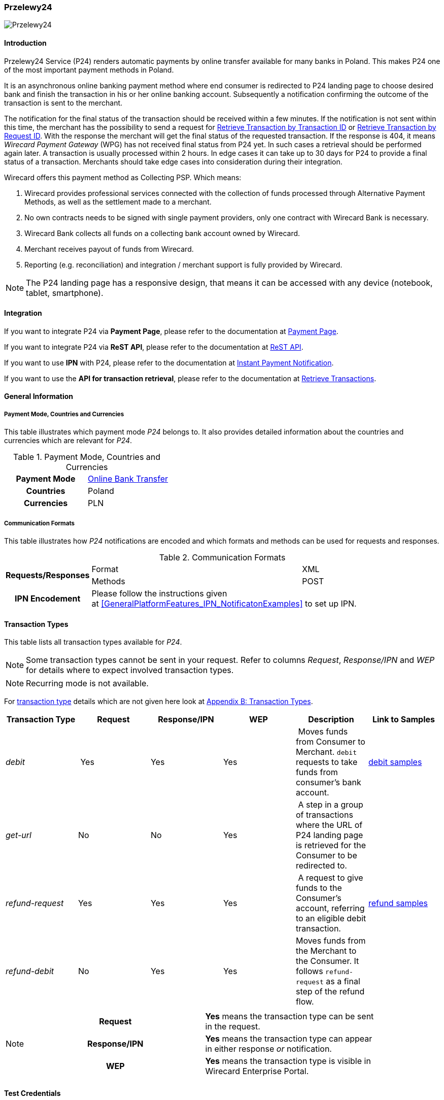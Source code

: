 
[#Przelewy24]
=== Przelewy24

image::images/11-27-przelewy24/Przelewy24_Logo.png[Przelewy24]

[#Przelewy24_Introduction]
==== Introduction

Przelewy24 Service (P24) renders automatic payments by online transfer
available for many banks in Poland. This makes P24 one of the most
important payment methods in Poland.

It is an asynchronous online banking payment method where end consumer
is redirected to P24 landing page to choose desired bank and finish the
transaction in his or her online banking account. Subsequently a
notification confirming the outcome of the transaction is sent to the
merchant.

The notification for the final status of the transaction should be
received within a few minutes. If the notification is not sent within
this time, the merchant has the possibility to send a request for <<GeneralPlatformFeatures_RetrieveTransaction_TransactionID, Retrieve Transaction by Transaction ID>> or
<<GeneralPlatformFeatures_RetrieveTransaction_RequestID, Retrieve Transaction by Request ID>>. With the response the merchant will get the
final status of the requested transaction. If the response is 404, it
means _Wirecard Payment Gateway_ (WPG) has not received final status
from P24 yet. In such cases a retrieval should be performed again later.
A transaction is usually processed within 2 hours. In edge cases it can
take up to 30 days for P24 to provide a final status of a transaction.
Merchants should take edge cases into consideration during their
integration.

Wirecard offers this payment method as Collecting PSP. Which means:

. Wirecard provides professional services connected with the collection
of funds processed through Alternative Payment Methods, as well as the
settlement made to a merchant.
. No own contracts needs to be signed with single payment providers,
only one contract with Wirecard Bank is necessary.
. Wirecard Bank collects all funds on a collecting bank account owned by
Wirecard.
. Merchant receives payout of funds from Wirecard.
. Reporting (e.g. reconciliation) and integration / merchant support is
fully provided by Wirecard.

NOTE: The P24 landing page has a responsive design, that means it can be
accessed with any device (notebook, tablet, smartphone).

[#Przelewy24_Integration]
==== Integration

If you want to integrate P24 via *Payment Page*, please refer to the
documentation at <<PaymentPageSolutions, Payment Page>>.

If you want to integrate P24 via *ReST API*, please refer to the
documentation at <<Przelewy24_debitProcessUsingtheReSTAPI, ReST API>>.

If you want to use *IPN* with P24, please refer to the documentation at
<<GeneralPlatformFeatures_IPN, Instant Payment Notification>>.

If you want to use the *API for transaction retrieval*, please refer to
the documentation at <<GeneralPlatformFeatures_RetrieveTransaction, Retrieve Transactions>>.

[#Przelewy24_GeneralInformation]
==== General Information

[#Przelewy24_PaymentModeCountriesandCurrencies]
===== Payment Mode, Countries and Currencies

This table illustrates which payment mode _P24_ belongs to. It also
provides detailed information about the countries and currencies which
are relevant for _P24_.

.Payment Mode, Countries and Currencies
[cols="h,"]
|===
| Payment Mode | <<PaymentMethods_PaymentMode_OnlineBankTransfer, Online Bank Transfer>>
| Countries    | Poland
| Currencies   | PLN
|===

[#Przelewy24_CommunicationFormats]
===== Communication Formats

This table illustrates how _P24_ notifications are encoded and which
formats and methods can be used for requests and responses.

.Communication Formats
[%autowidth]
|===
.2+h| Requests/Responses | Format   | XML
                         | Methods  | POST
   h| IPN Encodement   2+| Please follow the instructions given at <<GeneralPlatformFeatures_IPN_NotificatonExamples>> to set up IPN.
|===

[#Przelewy24_TransactionTypes]
==== Transaction Types

This table lists all transaction types available for _P24_.

NOTE: Some transaction types cannot be sent in your request. Refer to columns
_Request_, _Response/IPN_ and _WEP_ for details where to expect involved
transaction types.

NOTE: Recurring mode is not available.

For <<Glossary_TransactionType, transaction type>> details which are not given here look
at <<AppendixB, Appendix B: Transaction Types>>.

[cols="e,,,,,"]
|===
|Transaction Type | Request | Response/IPN | WEP | Description | Link to Samples

|debit | Yes | Yes | Yes | Moves funds from Consumer to Merchant.
``debit`` requests to take funds from consumer’s bank account. a|
<<Przelewy24_Samples_debit, debit samples>>

|get-url |No |No |Yes | A step in a group of transactions where the
URL of P24 landing page is retrieved for the Consumer to be redirected
to. | 

|refund-request |Yes |Yes |Yes | A request to give funds to the
Consumer's account, referring to an eligible debit transaction.
|<<Przelewy24_Samples_refund, refund samples>>

|refund-debit |No |Yes |Yes |Moves funds from the Merchant to the
Consumer. It follows ``refund-request`` as a final step of the refund
flow.
|
|===

[NOTE]
====
[cols="h,"]
|===
| Request      | *Yes* means the transaction type can be sent in the request.
| Response/IPN | *Yes* means the transaction type can appear in either response _or_ notification.
| WEP          | *Yes* means the transaction type is visible in Wirecard Enterprise Portal.
|===
====

[#Przelewy24_TestCredentials]
==== Test Credentials

NOTE: Our test environment is connected to _P24_ sandbox which does not
require to enter any additional data. _P24_ landing page will skip
entering consumer card data or credentials and returns to your shop
immediately.

|===
.3+h|URLs (Endpoints) .2+| REST API | For transaction type ``debit``.                              | ``\https://api-test.wirecard.com/engine/rest/paymentmethods/``
                                    | For transaction types ``refund-request`` and ``refund-debit``. | ``\https://api-test.wirecard.com/engine/rest/payments/``
                       2+| Payment Page                                                          | ``\https://api-test.wirecard.com/engine/hpp/``
h| Merchant Account ID 3+| 86451785-3ed0-4aa1-99b2-cc32cf54ce9a
h| Username            3+| 16390-testing
h| Password            3+| 3!3013=D3fD8X7
h| Secret Key          3+| fdd54ea1-cef1-449a-945c-55abc631cfdc
|===

[#Przelewy24_Workflow]
==== Workflow

[#Przelewy24_debitTransaction]
===== _debit_ Transaction

[#Przelewy24_debitPrerequisites]
====== Prerequisites

For a successful workflow, please keep the following prerequisites in
mind:

* A P24 payment process is *accomplished successfully only, if WPG has
sent out a successful notification*. The status ``success`` in the response
only confirms that the payment was technically accepted.
* In case the consumer closes the browser before confirming the payment,
there is *a redirection to shop page* possible. This means, the workflow
can be accomplished successfully, even when shutting down the browser.
* As soon as the P24 landing page has been opened in a browser,
the *consumer has 15 minutes to authorize the payment*. However, the
validity of the received URL is not limited. Try to ensure that the URL
is opened by the consumer as soon as possible. In edge cases the payment
could be successfully finished even after a long time (when the merchant
could have cancelled the order already).
* The maximum period to receive notification is 30 days.

[#Przelewy24_debitProcessUsingtheReSTAPI]
====== Payment Process Using the ReST API

image::images/11-27-przelewy24/Przelewy24_Debit_TX_ReST.png[Payment Process Using ReST API]

. The consumer initiates a transaction (currency is set to ``PLN``).
. The merchant sends a request with the consumer's data to the
endpoint of WPG.
. WPG sends a response to the merchant.
. The merchant redirects the consumer to the P24 landing page (The URL
for redirection is in the response message, field
``payment-methods/payment-method/@url``).
. The consumer authorizes the transaction.
. WPG performs two actions simultaneously:
. WPG redirects the consumer (via redirect URLs) back to the shop
where the information about the status of the payment is displayed. The
redirect URL uses the definition in ``success-redirect-url`` and
``fail-redirect-url`` from the request (Step 2). According to success or
failure during the payment process WPG sends the consumer to the
corresponding URL. This is the page where the consumer is informed about
his successful or failed payment.
. WPG sends a notification (IPN) of the payment outcome. In order to
receive server-to-server notification, the notification must use the
definition in the field ``notifications/notification/@url`` in the request
(Step 2)

[#Przelewy24_debitProcessUsingthePaymentPage]
====== Payment Process Using the Payment Page

.Payment Process Using Payment Page
image::images/11-27-przelewy24/Przelewy24_Debit_TX_PPage.png[Payment Process Using Payment Page]

. The consumer initiates a transaction (currency is set to PLN).
. The merchant sends a request with the consumer's data to the
endpoint of WPG.
. WPG analyses the consumer's data.
.. If the request does not include the payment method P24, the WPG
redirects the consumer to Payment Page
... The consumer selects P24.
... WPG redirects the consumer to the P24 landing page.
.. If the request already includes the payment method P24, WPG
redirects the consumer to the P24 landing page.
. The consumer selects the desired bank.
. The consumer authorizes the transaction.
. WPG performs two actions simultaneously:
.. WPG redirects the consumer (via redirect URLs) back to the shop
where the information about the status of the payment is displayed. The
redirect URL uses the definition
in ``success-redirect-url`` and ``fail-redirect-url`` from the request (Step
2). According to success or failure during the payment process WPG sends
the consumer to the corresponding URL. This is the page where the
consumer is informed about his successful or failed payment.
.. WPG sends a notification (IPN) of the payment outcome. In order to
receive a server-to-server notification, the notification must use the
definition in the field ``notifications/notification/@url`` in the request
(Step 2).

[#Przelewy24_refundTransaction]
===== _refund_ Transaction

A ``refund`` transaction is a backend process. Wirecard can only provide a
process for ReST API. When using Payment Page the merchant must set up a
refund process.

[#Przelewy24_refundPrerequisites]
====== Prerequisites

In order to transfer funds back to the consumer you have to be aware of
the following prerequisites:

* The flow is asynchronous. You have to wait for a notification with the
result. Usually it takes one day for refunds to be processed.
* The _refund_ must reference to a successful ``debit`` transaction. In a
_refund_, a _Transaction ID_ from a ``debit`` notification must be
used.
* The refunded amount must be less than or equal to original ``debit``
transaction
* Multiple refunds to a single ``debit`` are possible as long as the sum
of those individual refunds does not exceed original full amount.
* In order to have a final status of the _refund_, you have to process a
subsequent notification.

[#Przelewy24_refundProcessUsingtheReSTAPI]
====== _refund_ Process Using the ReST API

.refund Process Using the ReST API
image::images/11-27-przelewy24/Przelewy24_Refund_TX_ReST.png[refund Process Using the ReST API]

. The merchant initiates a ``refund`` transaction.
. The merchant sends a request to the endpoint of WPG. The request
must contain:
.. the _Request ID_ from a previously sent successful ``debit``
transaction. The _Request ID_ is expected in the
field ``parent-transaction-id``
.. a ``payment-methods/payment-method/@name`` set to ``p24``
.. a ``transaction-type`` set to ``refund-request``
. WPG sends a response to the merchant.
. P24 processes the refund.
+
NOTE: Processing a refund lasts at least one day!

+
. WPG waits for the status "Refund Process Finished".
. WPG sends a notification (IPN) of the ``refund`` outcome to the
merchant. This notification has the transaction type ``refund-debit``,
instead of ``refund-request`` which was sent in the merchant's request
(Step 2).  +
In order to receive a server-to-server notification, the notification
must use the definition in the
field ``notifications/notification/@url`` in the request (Step 2).
See <<GeneralPlatformFeatures_IPN, Instant Payment Notification>> for details.

[#Przelewy24_BankingStatement]
===== Banking Statement

After a successful payment process, a banking statement appears in the
consumer's transaction history. The statement consists of
a _Transaction-ID_ generated by P24 (_P24-Transaction-ID_) and a value
provided in the field ``descriptor`` of the <<Przelewy24_Samples_debit, debit request>>.

The structure of the _P24-Transaction-ID_ is
``P24-YXX-XXX-XXX``. _The _P24-Transaction-ID__ is also displayed in
the _Wirecard Enterprise Portal_ (WEP) as _Provider Transaction-ID_.

[#Przelewy24_Fields]
==== Fields

For full reference of allowed fields for Payment Page or REST API can be
found on <<PaymentPageSolutions_Fields, Fields for Payment Page>> or <<RestApi_Fields, Fields for ReST API>> respectively. +
The following tables describe only P24 specifics. The following elements
are either mandatory *M*, optional *O* or conditional *C*.

[#Przelewy24_debit]
===== debit

.Fields for debit transaction
[cols="e,,,,"]
|===
|Field |Cardinality |Datatype |Size |Description

|account-holder/email |M |Alphanumeric |64 |The email address of the
account holder.

|account-holder/address/country |O |Alphanumeric |3 |The Country ID of
the account holder. It must be ``PL``; if it is not provided, will be
automatically set to ``PL``.

|order-number |O |Alphanumeric |64 |This is the order number of the
merchant. If provided, it is displayed on P24 landing page as “Order
Information”

|payment-methods/payment-method-name |M |Alphanumeric |15 |This is the
name of the payment method. Always use value ``p24``

|transaction-type |M |Alphanumeric |30 |This is the type for a
transaction. Always use value ``debit``

|requested-amount/@currency |M |Alphanumeric |3 |This is the currency in
which a transaction is received and processed. Always use value ``PLN``

|descriptor |O |Alphanumeric |64 a|
Describes the transaction. It is shown on the account holder's statement
along with the _P24-Transaction-ID_. See section <<Przelewy24_BankingStatement, Banking Statement>> for details.
Do not use no more than 20 characters and do not use special chars as it
can be misinterpreted by a bank system.

|locale |O |Alphanumeric |6 a|
With this field you can specify language in which P24 landing page is
displayed.
Possible values: ``pl``, ``en``, ``de``, ``es``, ``it``
|===

NOTE: The P24 landing page contains the section “Description”. This section
displays additional information about the payment. The text displayed
comprises _Order Number_, _Merchant Name_ and _Request Id_ in the
following format:
``[order-number], [merchant_name], [request-id]``
_Merchant Name_ is taken from the configuration of the merchant's
profile.

[#Przelewy24_refund]
===== refund request

.Fields for refund request
[cols="e,,,,"]
|===
|Field |Cardinality |Datatype |Size |Description

|payment-methods.payment-method-name |M |Alphanumeric |15 |This is the
name of the payment method. Always use value ``p24``

|transaction-type |M |Alphanumeric |30 |This is the type for a
transaction. Always use value ``refund-request``

|requested-amount/@currency |M |Alphanumeric |3 |This is the currency in
which a transaction is received and processed. Always use value ``PLN``
|===

[#Przelewy24_Samples]
==== Samples

Go to <<GeneralPlatformFeatures_IPN_NotificationExamples, Notification Examples>> if you want to see corresponding notification samples.

[#Przelewy24_Samples_debit]
===== debit

.debit Request (Successful)
[source,xml]
----
<?xml version="1.0" encoding="utf-8"?>
<payment xmlns="http://www.elastic-payments.com/schema/payment">
   <merchant-account-id>86451785-3ed0-4aa1-99b2-cc32cf54ce9a</merchant-account-id>
   <request-id>28040771-b2e6-4b43-ab80-8f9a24164917</request-id>
   <transaction-type>debit</transaction-type>
   <payment-methods>
      <payment-method name="p24" />
   </payment-methods>
   <requested-amount currency="PLN">10</requested-amount>
   <account-holder>
      <first-name>John</first-name>
      <last-name>Doe</last-name>
      <email>john.doe@test.com</email>
   </account-holder>
   <order-number>180730104557465</order-number>
   <descriptor>Eshop Order - Shoes</descriptor>
   <notifications>
      <notification url="https://merchant.com/ipn.php" />
   </notifications>
 <cancel-redirect-url>https://demoshop-test.wirecard.com/demoshop/#/cancel</cancel-redirect-url>
 <success-redirect-url>https://demoshop-test.wirecard.com/demoshop/#/success</success-redirect-url>
 <fail-redirect-url>https://demoshop-test.wirecard.com/demoshop/#/error</fail-redirect-url>
</payment>
----

.debit Response (Succcessful)
[source,xml]
----
<?xml version="1.0" encoding="utf-8" standalone="yes"?>
<payment xmlns="http://www.elastic-payments.com/schema/payment" xmlns:ns2="http://www.elastic-payments.com/schema/epa/transaction">
  <merchant-account-id>86451785-3ed0-4aa1-99b2-cc32cf54ce9a</merchant-account-id>
  <transaction-id>38245a43-c7c0-43e5-bf4b-c9aca64acd41</transaction-id>
  <request-id>8a5a2813-5cd7-42ab-96b0-e70ea2d4004f</request-id>
  <transaction-type>debit</transaction-type>
  <transaction-state>success</transaction-state>
  <completion-time-stamp>2018-07-30T09:17:05.000Z</completion-time-stamp>
  <statuses>
    <status code="201.0000" description="The resource was successfully created." severity="information" />
  </statuses>
  <requested-amount currency="PLN">10</requested-amount>
  <account-holder>
    <first-name>John</first-name>
    <last-name>Doe</last-name>
    <email>john.doe@test.com</email>
  </account-holder>
  <order-number>180730111704952</order-number>
  <descriptor>Eshop Order - Shoes</descriptor>
  <notifications>
    <notification url="https://merchant.com/ipn.php"></notification>
  </notifications>
  <payment-methods>
    <payment-method url="https://sandbox.przelewy24.pl/trnRequest/D7A31BCD3C-B845DB-614CA2-7BD158C3A9" name="p24" />
  </payment-methods>
  <cancel-redirect-url>https://demoshop-test.wirecard.com/demoshop/#/cancel</cancel-redirect-url>
  <fail-redirect-url>https://demoshop-test.wirecard.com/demoshop/#/error</fail-redirect-url>
  <success-redirect-url>https://demoshop-test.wirecard.com/demoshop/#/success</success-redirect-url>
</payment>
----

[#Przelewy24_Samples_refund]
===== refund

.refund-request Request (Successful)
[source,xml]
----
<?xml version="1.0" encoding="utf-8"?>
<payment xmlns="http://www.elastic-payments.com/schema/payment">
  <request-id>e90684e4-3588-4450-b1f6-42d614f4430f</request-id>
  <transaction-type>refund-request</transaction-type>
  <requested-amount currency="PLN">10</requested-amount>
  <parent-transaction-id>77e8f783-8960-45b5-8e61-5e50f9a29ba1</parent-transaction-id>
  <payment-methods>
    <payment-method name="p24" />
  </payment-methods>
</payment>
----

.refund-request Response (Successful)
[source,xml]
----
<?xml version="1.0" encoding="utf-8" standalone="yes"?>
<payment xmlns="http://www.elastic-payments.com/schema/payment" xmlns:ns2="http://www.elastic-payments.com/schema/epa/transaction" self="https://api-test.wirecard.com:443/engine/rest/merchants/86451785-3ed0-4aa1-99b2-cc32cf54ce9a/payments/8c2bdc7f-d426-4008-a200-745275c6bd46">
  <merchant-account-id ref="https://api-test.wirecard.com:443/engine/rest/config/merchants/86451785-3ed0-4aa1-99b2-cc32cf54ce9a">86451785-3ed0-4aa1-99b2-cc32cf54ce9a</merchant-account-id>
  <transaction-id>8c2bdc7f-d426-4008-a200-745275c6bd46</transaction-id>
  <request-id>e90684e4-3588-4450-b1f6-42d614f4430f-refund-request</request-id>
  <transaction-type>refund-request</transaction-type>
  <transaction-state>success</transaction-state>
  <completion-time-stamp>2018-07-30T09:27:50.000Z</completion-time-stamp>
  <statuses>
    <status code="201.0000" description="p24:The resource was successfully created." severity="information" />
  </statuses>
  <requested-amount currency="PLN">10</requested-amount>
  <parent-transaction-id>77e8f783-8960-45b5-8e61-5e50f9a29ba1</parent-transaction-id>
  <account-holder>
    <first-name>John</first-name>
    <last-name>Doe</last-name>
    <email>john.doe@test.com</email>
  </account-holder>
  <order-number>180730111704952</order-number>
  <descriptor>Eshop Order - Shoes</descriptor>
  <notifications>
    <notification url="https://merchant.com/ipn.php" />
  </notifications>
  <payment-methods>
    <payment-method name="p24" />
  </payment-methods>
  <parent-transaction-amount currency="PLN">10.000000</parent-transaction-amount>
  <authorization-code>92749318</authorization-code>
  <api-id>elastic-api</api-id>
  <cancel-redirect-url>https://demoshop-test.wirecard.com/demoshop/#/cancel</cancel-redirect-url>
  <fail-redirect-url>https://demoshop-test.wirecard.com/demoshop/#/error</fail-redirect-url>
  <success-redirect-url>https://demoshop-test.wirecard.com/demoshop/#/success</success-redirect-url>
  <provider-account-id>16027</provider-account-id>
</payment>
----
